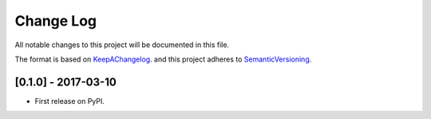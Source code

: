 .. :changelog:

.. _KeepAChangelog: http://keepachangelog.com/
.. _SemanticVersioning: http://semver.org/

Change Log
----------

All notable changes to this project will be documented in this file.

The format is based on KeepAChangelog_.
and this project adheres to SemanticVersioning_.

[0.1.0] - 2017-03-10
++++++++++++++++++++

* First release on PyPI.
